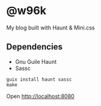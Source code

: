 * @w96k
My blog built with Haunt & Mini.css

** Dependencies
   - Gnu Guile Haunt
   - Sassc

#+BEGIN_SRC
guix install haunt sassc
make
#+END_SRC

Open http://localhost:8080
